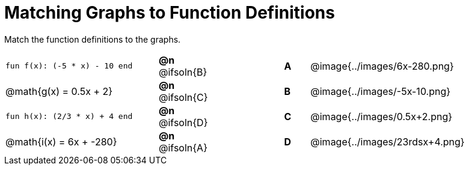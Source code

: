 = Matching Graphs to Function Definitions

++++
<style>
#content .literalblock {margin-bottom: 0px;}
#content img { width: 85%; }
#content td {padding: 0px !important;}
#content td p { padding: margin 0px;}
.solution::before{ content: ' → '; }
</style>
++++

Match the function definitions to the graphs.

// Source file for these images is available at
// https://www.desmos.com/calculator/0wjvbfclxs

[.FillVerticalSpace, cols=">.^6a,^.^1a,3,^.^1a,^.^8a",stripes="none",frame="none", grid="none"]
|===
| `fun f(x): (-5 * x) - 10 end`
| *@n* @ifsoln{B}||*A*
| @image{../images/6x-280.png}

// from https://www.desmos.com/calculator/fysot5cgog
| @math{g(x) = 0.5x + 2}
| *@n* @ifsoln{C}||*B*
| @image{../images/-5x-10.png}


| `fun h(x): (2/3 * x) + 4 end`
| *@n* @ifsoln{D}||*C*
| @image{../images/0.5x+2.png}

// From https://www.desmos.com/calculator/udspfgz0mg
| @math{i(x) = 6x + -280}
| *@n* @ifsoln{A}||*D*
| @image{../images/23rdsx+4.png}

|===
